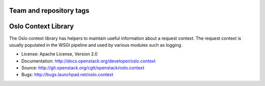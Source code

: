 ========================
Team and repository tags
========================

.. image:: http://governance.openstack.org/badges/oslo.context.svg
    :target: http://governance.openstack.org/reference/tags/index.html

.. Change things from this point on

====================
Oslo Context Library
====================

.. image:: https://img.shields.io/pypi/v/oslo.context.svg
    :target: https://pypi.python.org/pypi/oslo.context/
    :alt: Latest Version

.. image:: https://img.shields.io/pypi/dm/oslo.context.svg
    :target: https://pypi.python.org/pypi/oslo.context/
    :alt: Downloads

The Oslo context library has helpers to maintain useful information
about a request context. The request context is usually populated in
the WSGI pipeline and used by various modules such as logging.

* License: Apache License, Version 2.0
* Documentation: http://docs.openstack.org/developer/oslo.context
* Source: http://git.openstack.org/cgit/openstack/oslo.context
* Bugs: http://bugs.launchpad.net/oslo.context

